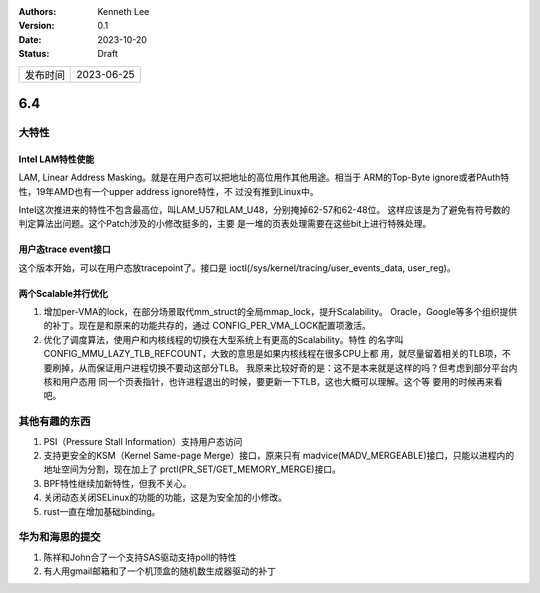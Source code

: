 .. Kenneth Lee 版权所有 2023

:Authors: Kenneth Lee
:Version: 0.1
:Date: 2023-10-20
:Status: Draft

.. list-table::

   * - 发布时间
     - 2023-06-25

6.4
***

大特性
======

Intel LAM特性使能
-----------------

LAM, Linear Address Masking。就是在用户态可以把地址的高位用作其他用途。相当于
ARM的Top-Byte ignore或者PAuth特性，19年AMD也有一个upper address ignore特性，不
过没有推到Linux中。

Intel这次推进来的特性不包含最高位，叫LAM_U57和LAM_U48，分别掩掉62-57和62-48位。
这样应该是为了避免有符号数的判定算法出问题。这个Patch涉及的小修改挺多的，主要
是一堆的页表处理需要在这些bit上进行特殊处理。

用户态trace event接口
---------------------

这个版本开始，可以在用户态放tracepoint了。接口是
ioctl(/sys/kernel/tracing/user_events_data, user_reg)。

两个Scalable并行优化
--------------------

1. 增加per-VMA的lock，在部分场景取代mm_struct的全局mmap_lock，提升Scalability。
   Oracle，Google等多个组织提供的补丁。现在是和原来的功能共存的，通过
   CONFIG_PER_VMA_LOCK配置项激活。

2. 优化了调度算法，使用户和内核线程的切换在大型系统上有更高的Scalability。特性
   的名字叫CONFIG_MMU_LAZY_TLB_REFCOUNT，大致的意思是如果内核线程在很多CPU上都
   用，就尽量留着相关的TLB项，不要刷掉，从而保证用户进程切换不要动这部分TLB。
   我原来比较好奇的是：这不是本来就是这样的吗？但考虑到部分平台内核和用户态用
   同一个页表指针，也许进程退出的时候，要更新一下TLB，这也大概可以理解。这个等
   要用的时候再来看吧。

其他有趣的东西
==============

1. PSI（Pressure Stall Information）支持用户态访问

2. 支持更安全的KSM（Kernel Same-page Merge）接口，原来只有
   madvice(MADV_MERGEABLE)接口，只能以进程内的地址空间为分割，现在加上了
   prctl(PR_SET/GET_MEMORY_MERGE)接口。

3. BPF特性继续加新特性，但我不关心。

4. 关闭动态关闭SELinux的功能的功能，这是为安全加的小修改。

5. rust一直在增加基础binding。

华为和海思的提交
================

1. 陈祥和John合了一个支持SAS驱动支持poll的特性
2. 有人用gmail邮箱和了一个机顶盒的随机数生成器驱动的补丁
